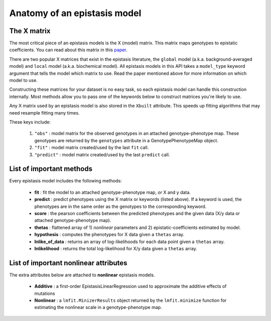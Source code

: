 Anatomy of an epistasis model
=============================

The X matrix
------------

The most critical piece of an epistasis models is the X (model) matrix.
This matrix maps genotypes to epistatic coefficients. You can read about this matrix
in this paper_.

There are two popular X matrices that exist in the epistasis literature, the
``global`` model (a.k.a. background-averaged model) and ``local`` model (a.k.a. biochemical model).
All epistasis models in this API takes a ``model_type`` keyword argument
that tells the model which matrix to use. Read the paper mentioned
above for more information on which model to use.

Constructing these matrices for your dataset is no easy task,
so each epistasis model can handle this construction internally. Most methods
allow you to pass one of the keywords below to construct matrices you're likely to use.

Any X matrix used by an epistasis model is also stored in the ``Xbuilt`` attribute.
This speeds up fitting algorithms that may need resample fitting many times.

These keys include:

  1. ``"obs"`` : model matrix for the observed genotypes in an attached genotype-phenotype map. These genotypes are returned by the ``genotypes`` attribute in a GenotypePhenotypeMap object.
  2. ``"fit"`` : model matrix created/used by the last ``fit`` call.
  3. ``"predict"`` : model matrix created/used by the last ``predict`` call.

.. References in this document

.. _paper: http://www.genetics.org/content/205/3/1079

List of important methods
-------------------------

Every epistasis model includes the following methods:

  * **fit** : fit the model to an attached genotype-phenotype map, *or* X and y data.
  * **predict** : predict phenotypes using the X matrix or keywords (listed above). If a keyword is used, the phenotypes are in the same order as the genotypes to the corresponding keyword.
  * **score** : the pearson coefficients between the predicted phenotypes and the given data (X/y data or attached genotype-phenotype map).
  * **thetas** : flattened array of 1) *nonlinear* parameters and 2) epistatic-coefficients estimated by model.
  * **hypothesis** : computes the phenotypes for X data given a ``thetas`` array.
  * **lnlike_of_data** : returns an array of log-likelihoods for each data point given a ``thetas`` array.
  * **lnlikelihood** : returns the total log-likelihood for X/y data given a ``thetas`` array.

List of important nonlinear attributes
--------------------------------------

The extra attributes below are attached to **nonlinear** epistasis models.

  * **Additive** : a first-order EpistasisLinearRegression used to approximate the additive effects of mutations
  * **Nonlinear** : a ``lmfit.MinizerResults`` object returned by the ``lmfit.minimize`` function for estimating the nonlinear scale in a genotype-phenotype map.

